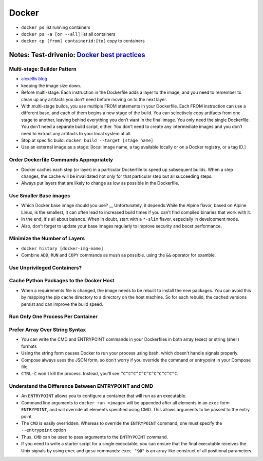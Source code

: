 Docker
=======

* ``docker ps`` list running containers
* ``docker ps -a [or --all]`` list all containers
* ``docker cp [from] containerid:[to]`` copy to containers

Notes: Test-drivenio: `Docker best practices <https://testdriven.io/blog/docker-best-practices/>`_ 
-----------------------------------------------------------------------------------------------------

Multi-stage: Builder Pattern
******************************
* `alexellis blog <https://blog.alexellis.io/mutli-stage-docker-builds/>`_ 
* keeping the image size down.
* Before multi-stage: Each instruction in the Dockerfile adds a layer to the image, and you need to remember to clean up any artifacts you don’t need before moving on to the next layer.
* With multi-stage builds, you use multiple FROM statements in your Dockerfile. Each FROM instruction can use a different base, and each of them begins a new stage of the build. You can selectively copy artifacts from one stage to another, leaving behind everything you don’t want in the final image. You only need the single Dockerfile. You don’t need a separate build script, either.  You don’t need to create any intermediate images and you don’t need to extract any artifacts to your local system at all.
* Stop at specific build: ``docker build --target [stage name]``
* Use an external image as a stage: [local image name, a tag available locally or on a Docker registry, or a tag ID.]

Order Dockerfile Commands Appropriately
****************************************
* Docker caches each step (or layer) in a particular Dockerfile to speed up subsequent builds. When a step changes, the cache will be invalidated not only for that particular step but all succeeding steps.
* Always put layers that are likely to change as low as possible in the Dockerfile.

Use Smaller Base images
*************************
* Which Docker base image should you use? __ Unfortunately, it depends.While the Alpine flavor, based on Alpine Linux, is the smallest, it can often lead to increased build times if you can't find compiled binaries that work with it.
* In the end, it's all about balance. When in doubt, start with a ``*-slim`` flavor, especially in development mode.
* Also, don't forget to update your base images regularly to improve security and boost performance.

Minimize the Number of Layers
******************************
* ``docker history [docker-img-name]``
* Combine ``ADD``, ``RUN`` and ``COPY`` commands as mush as possible. using the ``&&`` operator for examble. 

Use Unprivileged Containers?
*****************************

Cache Python Packages to the Docker Host
*****************************************
* When a requirements file is changed, the image needs to be rebuilt to install the new packages. You can avoid this by mapping the pip cache directory to a directory on the host machine. So for each rebuild, the cached versions persist and can improve the build speed.


Run Only One Process Per Container
***********************************

Prefer Array Over String Syntax
*********************************
* You can write the CMD and ENTRYPOINT commands in your Dockerfiles in both array (exec) or string (shell) formats
* Using the string form causes Docker to run your process using bash, which doesn't handle signals properly.
* Compose always uses the JSON form, so don't worry if you override the command or entrypoint in your Compose file.
* ``CTRL-C`` won't kill the process. Instead, you'll see ``^C^C^C^C^C^C^C^C^C^C^C``.

Understand the Difference Between ENTRYPOINT and CMD
*****************************************************
* An ``ENTRYPOINT`` allows you to configure a container that will run as an executable.
* Command line arguments to ``docker run <image>`` will be appended after all elements in an ``exec`` form ``ENTRYPOINT``, and will override all elements specified using CMD. This allows arguments to be passed to the entry point
* The ``CMD`` is easily overridden. Whereas to override the ``ENTRYPOINT`` command, one must specify the ``--entrypoint`` option
* Thus, ``CMD`` can be used to pass arguments to the ``ENTRYPOINT`` command.
* If you need to write a starter script for a single executable, you can ensure that the final executable receives the Unix signals by using ``exec`` and ``gosu`` commands: ``exec "$@"`` is an array-like construct of all positional parameters.